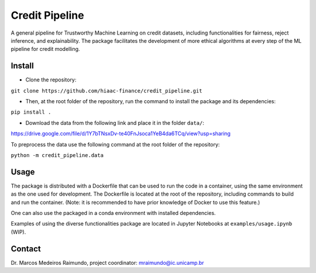 Credit Pipeline
===============

A general pipeline for Trustworthy Machine Learning on credit datasets,
including functionalities for fairness, reject inference, and
explainability. The package facilitates the development of more ethical
algorithms at every step of the ML pipeline for credit modelling.

Install
-------

-  Clone the repository:

``git clone https://github.com/hiaac-finance/credit_pipeline.git``

-  Then, at the root folder of the repository, run the command to
   install the package and its dependencies:

``pip install .``

- Download the data from the following link and place it in the folder ``data/``:

https://drive.google.com/file/d/1Y7bTNsxDv-te40FnJsoca1YeB4da6TCq/view?usp=sharing

To preprocess the data use the following command at the root folder of the repository:

``python -m credit_pipeline.data``

Usage
-----

The package is distributed with a Dockerfile that can be used to run the code in a container, using the same environment as the one used for development. The Dockerfile is located at the root of the repository, including commands to build and run the container. (Note: it is recommended to have prior knowledge of Docker to use this feature.)

One can also use the packaged in a conda environment with installed dependencies. 

Examples of using the diverse functionalities package are located in Jupyter Notebooks at ``examples/usage.ipynb`` (WIP).

Contact
-------

Dr. Marcos Medeiros Raimundo, project coordinator:
mraimundo@ic.unicamp.br